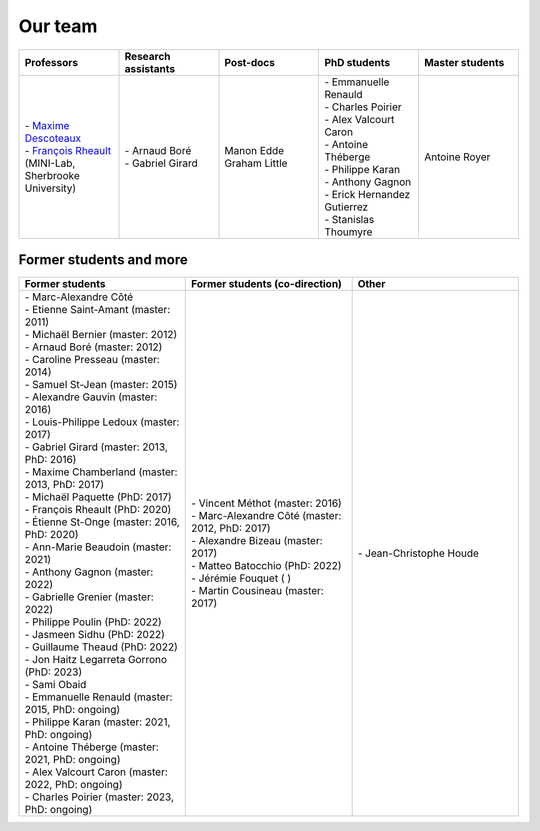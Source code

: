 
Our team
========

.. list-table::
   :widths: 20 20 20 20 20
   :header-rows: 1

   * - Professors
     - Research assistants
     - Post-docs
     - PhD students
     - Master students
   * - | - `Maxime Descoteaux <https://www.usherbrooke.ca/informatique/nous-joindre/personnel/corps-professoral/professeurs/maxime-descoteaux>`_
       | - `François Rheault <https://www.usherbrooke.ca/informatique/nous-joindre/personnel/corps-professoral/professeurs/francois-rheault>`_ (MINI-Lab, Sherbrooke University)
     - | - Arnaud Boré
       | - Gabriel Girard
     - | Manon Edde
       | Graham Little
     - | - Emmanuelle Renauld
       | - Charles Poirier
       | - Alex Valcourt Caron
       | - Antoine Théberge
       | - Philippe Karan
       | - Anthony Gagnon
       | - Erick Hernandez Gutierrez
       | - Stanislas Thoumyre
     - Antoine Royer


Former students and more
************************

.. list-table::
   :widths: 33 33 33
   :header-rows: 1

   * - Former students
     - Former students (co-direction)
     - Other
   * - | - Marc-Alexandre Côté
       | - Etienne Saint-Amant (master: 2011)
       | - Michaël Bernier (master: 2012)
       | - Arnaud Boré (master: 2012)
       | - Caroline Presseau (master: 2014)
       | - Samuel St-Jean (master: 2015)
       | - Alexandre Gauvin (master: 2016)
       | - Louis-Philippe Ledoux (master: 2017)
       | - Gabriel Girard (master: 2013, PhD: 2016)
       | - Maxime Chamberland (master: 2013, PhD: 2017)
       | - Michaël Paquette (PhD: 2017)
       | - François Rheault (PhD: 2020)
       | - Étienne St-Onge (master: 2016, PhD: 2020)
       | - Ann-Marie Beaudoin (master: 2021)
       | - Anthony Gagnon (master: 2022)
       | - Gabrielle Grenier (master: 2022)
       | - Philippe Poulin (PhD: 2022)
       | - Jasmeen Sidhu (PhD: 2022)
       | - Guillaume Theaud (PhD: 2022)
       | - Jon Haitz Legarreta Gorrono (PhD: 2023)
       | - Sami Obaid
       | - Emmanuelle Renauld (master: 2015, PhD: ongoing)
       | - Philippe Karan (master: 2021, PhD: ongoing)
       | - Antoine Théberge (master: 2021, PhD: ongoing)
       | - Alex Valcourt Caron (master: 2022, PhD: ongoing)
       | - Charles Poirier (master: 2023, PhD: ongoing)
     - | - Vincent Méthot (master: 2016)
       | - Marc-Alexandre Côté (master: 2012, PhD: 2017)
       | - Alexandre Bizeau (master: 2017)
       | - Matteo Batocchio (PhD: 2022)
       | - Jérémie Fouquet ( )
       | - Martin Cousineau (master: 2017)
     - | - Jean-Christophe Houde
